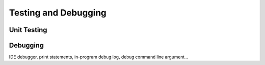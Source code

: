 =====================
Testing and Debugging
=====================

Unit Testing
------------

Debugging
---------

IDE debugger, print statements, in-program debug log, debug command line argument...
